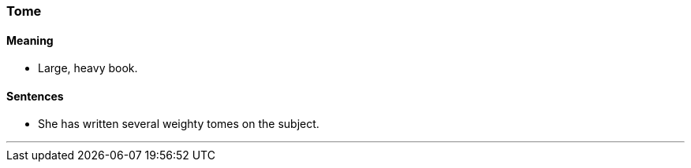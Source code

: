 === Tome

==== Meaning

* Large, heavy book.

==== Sentences

* She has written several weighty [.underline]#tomes# on the subject.

'''
